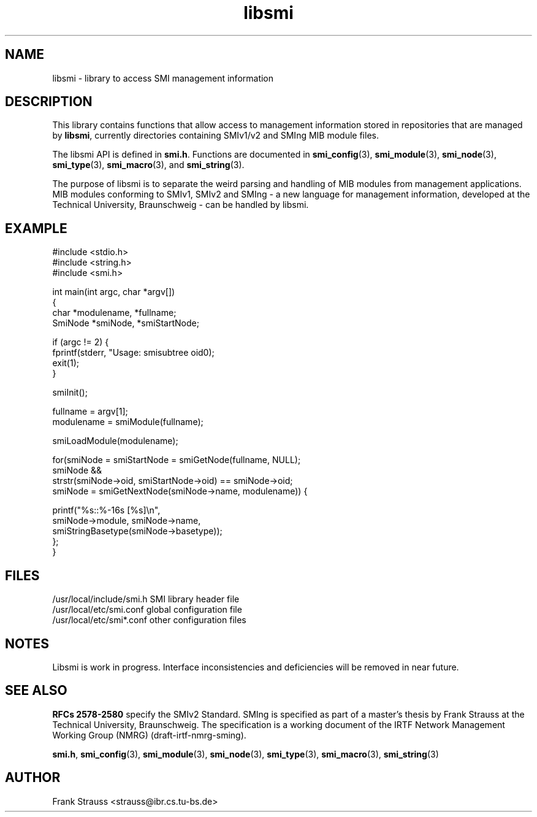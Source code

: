 .\"
.\" $Id: libsmi.3,v 1.1 1999/05/04 23:26:26 strauss Exp $
.\"
.TH libsmi 3  "May 5, 1999" "IBR" "SMI Management Information Library"
.SH NAME
libsmi \- library to access SMI management information
.SH DESCRIPTION
This library contains functions that allow access to management
information stored in repositories that are managed by \fBlibsmi\fP,
currently directories containing SMIv1/v2 and SMIng MIB module files.
.PP
The libsmi API is defined in \fBsmi.h\fP. Functions are
documented in \fBsmi_config\fP(3), \fBsmi_module\fP(3),
\fBsmi_node\fP(3), \fBsmi_type\fP(3), \fBsmi_macro\fP(3), and
\fBsmi_string\fP(3).
.PP
The purpose of libsmi is to separate the weird parsing and
handling of MIB modules from management applications. MIB modules
conforming to SMIv1, SMIv2 and SMIng - a new language for management
information, developed at the Technical University, Braunschweig - can
be handled by libsmi.
.PP
.SH "EXAMPLE"
.nf
#include <stdio.h>
#include <string.h>
#include <smi.h>
 
int main(int argc, char *argv[])
{
    char *modulename, *fullname;
    SmiNode *smiNode, *smiStartNode;
 
    if (argc != 2) {
        fprintf(stderr, "Usage: smisubtree oid\n");
        exit(1);
    }
 
    smiInit();
 
    fullname   = argv[1];
    modulename = smiModule(fullname);
 
    smiLoadModule(modulename);
 
    for(smiNode = smiStartNode = smiGetNode(fullname, NULL);
        smiNode &&
        strstr(smiNode->oid, smiStartNode->oid) == smiNode->oid;
        smiNode = smiGetNextNode(smiNode->name, modulename)) {
 
        printf("%s::%-16s   [%s]\\n",
               smiNode->module, smiNode->name,
               smiStringBasetype(smiNode->basetype));
    };
}
.fi
.SH "FILES"
.nf
/usr/local/include/smi.h    SMI library header file
/usr/local/etc/smi.conf     global configuration file
/usr/local/etc/smi*.conf    other configuration files
.fi
.SH "NOTES"
Libsmi is work in progress. Interface inconsistencies and deficiencies
will be removed in near future.
.SH "SEE ALSO"
.BR "RFCs 2578-2580"
specify the SMIv2 Standard.  SMIng is specified as part of a
master's thesis by Frank Strauss at the Technical University,
Braunschweig. The specification is a working document of the IRTF
Network Management Working Group (NMRG) (draft-irtf-nmrg-sming).
.PP
.BR smi.h ", "
.BR smi_config "(3), "
.BR smi_module "(3), "
.BR smi_node "(3), "
.BR smi_type "(3), "
.BR smi_macro "(3), "
.BR smi_string "(3)"
.SH "AUTHOR"
Frank Strauss <strauss@ibr.cs.tu-bs.de>
.br
